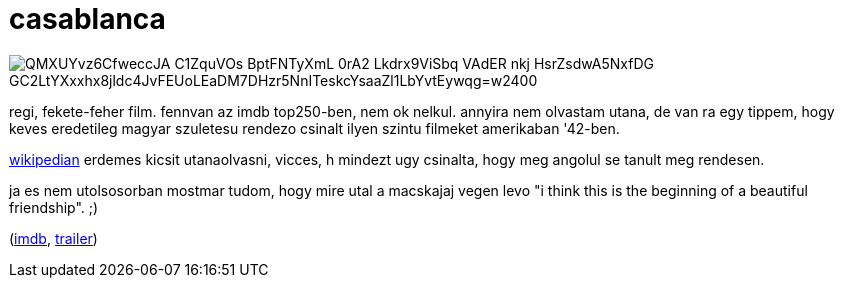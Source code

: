 = casablanca

:slug: casablanca
:category: film
:tags: hu
:date: 2009-01-16T04:57:29Z

image::https://lh3.googleusercontent.com/QMXUYvz6CfweccJA-C1ZquVOs-BptFNTyXmL-0rA2_Lkdrx9ViSbq_VAdER-nkj-HsrZsdwA5NxfDG_GC2LtYXxxhx8jldc4JvFEUoLEaDM7DHzr5NnITeskcYsaaZl1LbYvtEywqg=w2400[align="center"]

regi, fekete-feher film. fennvan az imdb top250-ben, nem ok nelkul. annyira nem olvastam utana, de
van ra egy tippem, hogy keves eredetileg magyar szuletesu rendezo csinalt ilyen szintu filmeket
amerikaban '42-ben.

http://en.wikipedia.org/wiki/Michael_Curtiz[wikipedian] erdemes kicsit utanaolvasni, vicces, h
mindezt ugy csinalta, hogy meg angolul se tanult meg rendesen.

ja es nem utolsosorban mostmar tudom, hogy mire utal a macskajaj vegen levo "i think this is the
beginning of a beautiful friendship". ;)

(http://www.imdb.com/title/tt0034583/[imdb], http://www.youtube.com/watch?v=xFeGMnjneH4[trailer])
